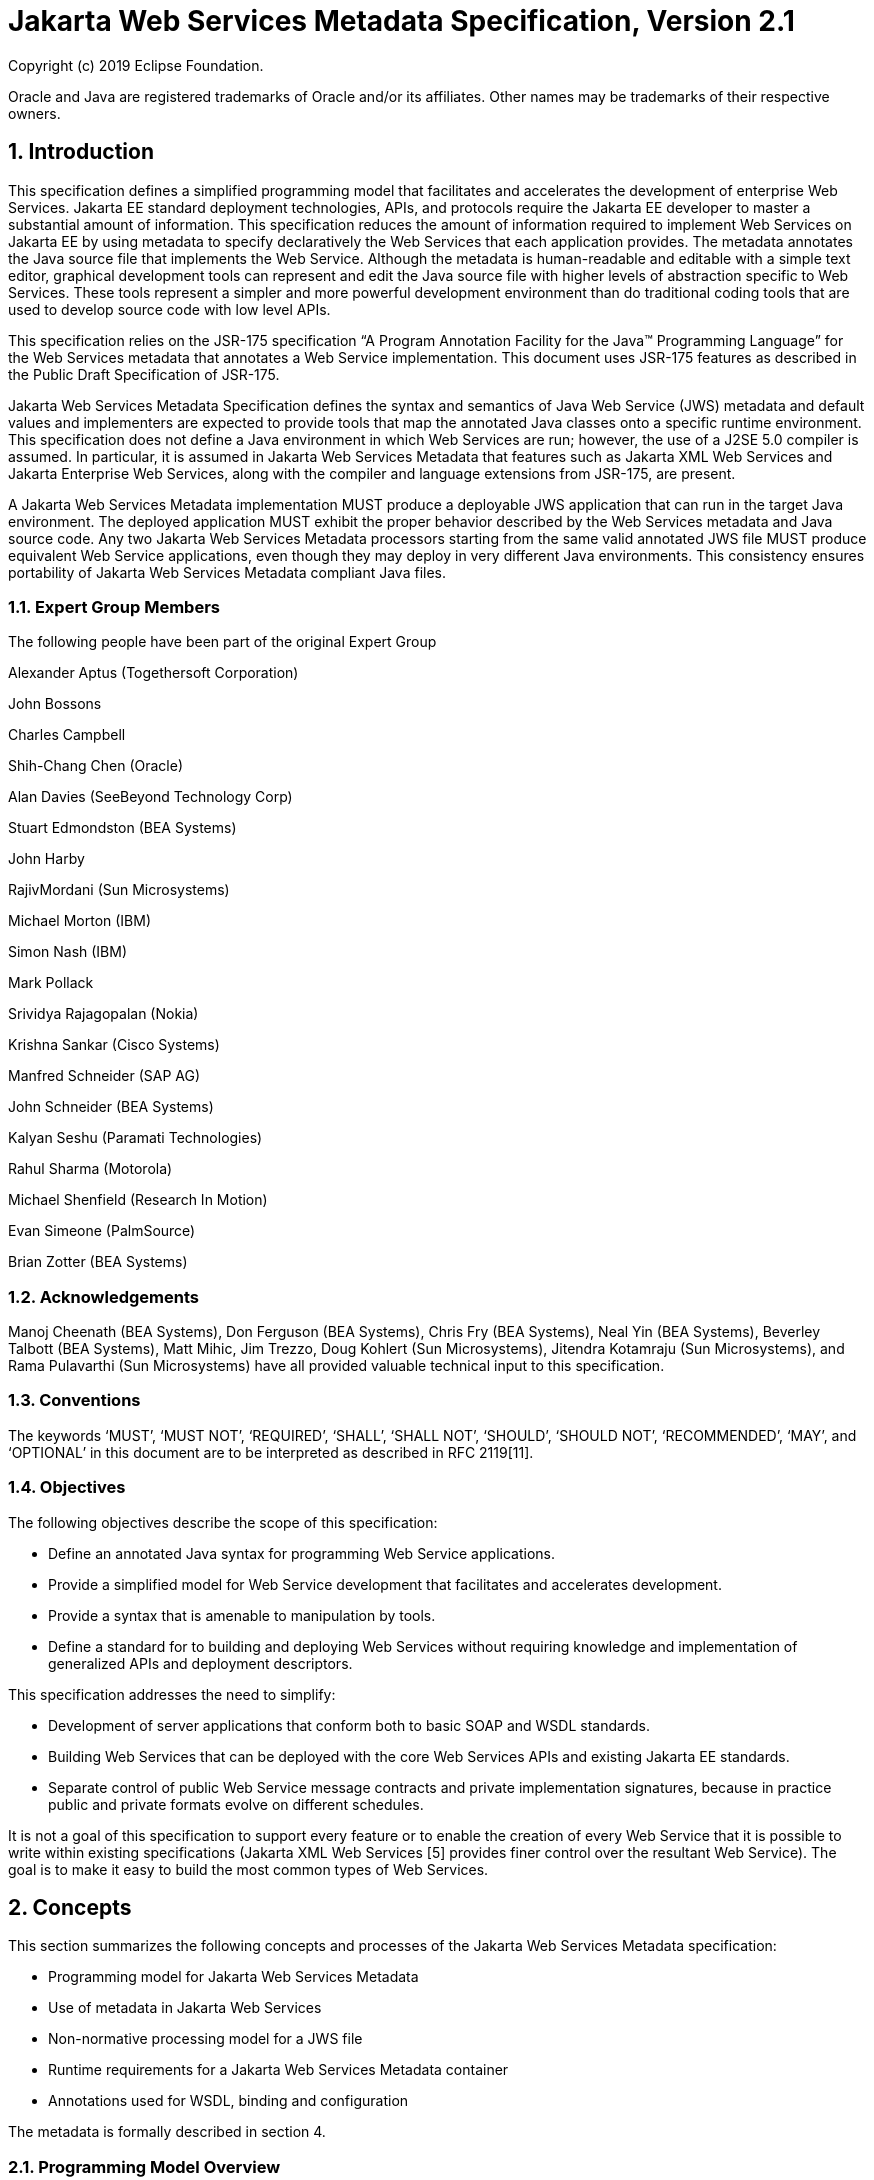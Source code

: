 //
// Copyright (c) 2020 Contributors to the Eclipse Foundation
//

:sectnums:
= Jakarta Web Services Metadata Specification, Version 2.1

Copyright (c) 2019 Eclipse Foundation.

Oracle and Java are registered trademarks of Oracle and/or its 
affiliates. Other names may be trademarks of their respective owners. 

== Introduction

This specification defines a simplified programming model that
facilitates and accelerates the development of enterprise Web Services.
Jakarta EE standard deployment technologies, APIs, and protocols require
the Jakarta EE developer to master a substantial amount of information.
This specification reduces the amount of information required to implement Web
Services on Jakarta EE by using metadata to specify declaratively the Web
Services that each application provides. The metadata annotates the Java
source file that implements the Web Service. Although the metadata is
human-readable and editable with a simple text editor, graphical
development tools can represent and edit the Java source file with
higher levels of abstraction specific to Web Services. These tools
represent a simpler and more powerful development environment than do
traditional coding tools that are used to develop source code with low
level APIs.

This specification relies on the JSR-175 specification “A Program
Annotation Facility for the Java(TM) Programming Language” for the Web
Services metadata that annotates a Web Service implementation. This
document uses JSR-175 features as described in the Public Draft
Specification of JSR-175.

Jakarta Web Services Metadata Specification defines the syntax and semantics of Java Web Service (JWS)
metadata and default values and implementers are expected to provide
tools that map the annotated Java classes onto a specific runtime
environment. This specification does not define a Java environment in
which Web Services are run; however, the use of a J2SE 5.0 compiler is
assumed. In particular, it is assumed in Jakarta Web Services Metadata that features such as
Jakarta XML Web Services and Jakarta Enterprise Web Services, 
along with the compiler and language extensions
from JSR-175, are present.

A Jakarta Web Services Metadata implementation MUST produce a deployable JWS application that
can run in the target Java environment. The deployed application MUST
exhibit the proper behavior described by the Web Services metadata and
Java source code. Any two Jakarta Web Services Metadata processors starting from the same
valid annotated JWS file MUST produce equivalent Web Service
applications, even though they may deploy in very different Java
environments. This consistency ensures portability of Jakarta Web Services Metadata compliant
Java files.

=== Expert Group Members

The following people have been part of the original Expert Group

Alexander Aptus (Togethersoft Corporation)

John Bossons

Charles Campbell

Shih-Chang Chen (Oracle)

Alan Davies (SeeBeyond Technology Corp)

Stuart Edmondston (BEA Systems)

John Harby

RajivMordani (Sun Microsystems)

Michael Morton (IBM)

Simon Nash (IBM)

Mark Pollack

Srividya Rajagopalan (Nokia)

Krishna Sankar (Cisco Systems)

Manfred Schneider (SAP AG)

John Schneider (BEA Systems)

Kalyan Seshu (Paramati Technologies)

Rahul Sharma (Motorola)

Michael Shenfield (Research In Motion)

Evan Simeone (PalmSource)

Brian Zotter (BEA Systems)

=== Acknowledgements

Manoj Cheenath (BEA Systems), Don Ferguson (BEA Systems), Chris Fry (BEA
Systems), Neal Yin (BEA Systems), Beverley Talbott (BEA Systems), Matt
Mihic, Jim Trezzo, Doug Kohlert (Sun Microsystems), Jitendra Kotamraju
(Sun Microsystems), and Rama Pulavarthi (Sun Microsystems) have all
provided valuable technical input to this specification.

=== Conventions

The keywords ‘MUST’, ‘MUST NOT’, ‘REQUIRED’, ‘SHALL’, ‘SHALL NOT’,
‘SHOULD’, ‘SHOULD NOT’, ‘RECOMMENDED’, ‘MAY’, and ‘OPTIONAL’ in this
document are to be interpreted as described in RFC 2119[11].

=== Objectives

The following objectives describe the scope of this specification:

* Define an annotated Java syntax for programming Web Service
applications.
* Provide a simplified model for Web Service development that facilitates
and accelerates development.
* Provide a syntax that is amenable to manipulation by tools.
* Define a standard for to building and deploying Web Services without
requiring knowledge and implementation of generalized APIs and
deployment descriptors.

This specification addresses the need to simplify:

* Development of server applications that conform both to basic SOAP and
WSDL standards.
* Building Web Services that can be deployed with the core Web Services
APIs and existing Jakarta EE standards.
* Separate control of public Web Service message contracts and private
implementation signatures, because in practice public and private
formats evolve on different schedules.

It is not a goal of this specification to support every feature or to
enable the creation of every Web Service that it is possible to write
within existing specifications (Jakarta XML Web Services [5] provides finer control
over the resultant Web Service). The goal is to make it easy to build
the most common types of Web Services.

== Concepts

This section summarizes the following concepts and processes of the
Jakarta Web Services Metadata specification:

* Programming model for Jakarta Web Services Metadata
* Use of metadata in Jakarta Web Services
* Non-normative processing model for a JWS file
* Runtime requirements for a Jakarta Web Services Metadata container
* Annotations used for WSDL, binding and configuration

The metadata is formally described in section 4.

=== Programming Model Overview

Jakarta Web Services Metadata Specification, along with Jakarta XML Web Services Specification and 
Jakarta Enterprise Web Services Specification, defines a programming model for
building a Web Service. A developer who builds a Web Service with these
technologies is required to write and manage several artifacts: a WSDL
document describing the external Web Service contract; a service
endpoint interface defining the Java representation of the Web Service
interface; a service implementation bean containing the Web Service
implementation; and one or more deployment descriptors linking the WSDL,
interface, and implementation into a single artifact. Jakarta Web Services Metadata 
Specification simplifies
this model by allowing the developer to write only the service
implementation bean - _actual business logic_ – and use annotations to
generate the remaining artifacts.

=== Development Models

Jakarta Web Services Metadata Specification defines several different models of Web Service development.
Only the Start with Java development model is REQUIRED by
implementations.

==== Start with Java

Following the “Start with Java” development model, the developer begins
by writing a Java class to expose as a Web Service. The developer then
runs this Java class through the Jakarta Web Services Metadata processor, which produces WSDL,
schema, and other deployment artifacts from the annotated Java code. By
default, the WSDL produced from the Java source follows the Java to
XML/WSDL mapping defined by Jakarta XML Web Services Specification. However, the developer may
customize the generated WSDL through annotations on the Java source. For
example, the developer may use the @WebService.name annotation to set
explicitly the name of the wsdl:portType representing the Web Service.

Jakarta Web Services Metadata Specification also supports a development model where the service is defined
in Java but the messages and types are defined in XML schema. In this
model, the developer starts by defining a set of types and elements in
XML schema. The schema definitions are passed through a “schema to Java”
compiler to produce a corresponding set of Java types. The resulting
Java types are then used as parameters and return values on methods in
an annotated service implementation bean. The WSDL produced from this
service implementation bean imports or directly includes the schema
definitions that match the Java types used by the service.

==== Start with WSDL

Following the “start with WSDL” development model, the developer uses
Jakarta Web Services Metadata Specification to implement a predefined WSDL interface. Typically, this
process begins with the developer passing a pre-existing WSDL 1.1 file
through an implementation-supplied tool to produce a service endpoint
interface that represents the Java contract, along with Java classes
that represent the schema definitions and message parts contained in the
WSDL. The developer then writes a service implementation bean that
implements the service endpoint interface. In this model, Jakarta Web Services Metadata
annotations supply implementation details that are left out of the
original WSDL contract, such as binding or service location information.

==== Start with WSDL and Java

Following the “start with WSDL and Java” development model, the
developer uses Jakarta Web Services Metadata annotations to associate a service implementation
bean with an existing WSDL contract. In this model, the Jakarta Web Services Metadata
annotations map constructs on the Java class or interface to constructs
on the WSDL contract. For example, the developer could use the
@WebMethod.operationName annotation to associate a method on the service
implementation bean with a predefined wsdl:operation. A Jakarta Web Services Metadata
implementation that supports this model MUST provide feedback when a
service implementation bean no longer adheres to the contract defined by
the original WSDL. The form that this feedback takes depends on the
implementation. For example, a source editing tool might provide
feedback by highlighting the offending annotations, while a command line
tool might generate warnings or fail to process a service implementation
bean that does not match the associated WSDL.

=== Processor Responsibilities

The term “Jakarta Web Services Metadata processor” denotes the code that processes the
annotations in a Jakarta Web Services Metadata JWS file to create a runnable Web Service.
Typically this involves generating the WSDL and schemas that represent
the service and its messages and the deployment descriptors that
configure the service for the target runtime. It may also result in the
generation of additional source artifacts.

This specification does not require implementations to follow a
particular processing model. An implementation MAY use whatever
processing model is appropriate to its environment, as long as it
produces a running Web Service with the proper contract and runtime
behavior. For example, one implementation might process the Jakarta Web Services Metadata
annotations directly within the Java compiler to generate a deployable
Web Service as the output of compilation; another might provide tools to
convert a compiled service implementation bean into a set of artifacts
that can be deployed into the container; and a third might configure its
runtime container directly off the Java source or class file. Each
implementation is conformant with Jakarta Web Services Metadata Specification as long as it produces a Web
Service with the proper runtime behavior.

=== Runtime Responsibilities

The runtime environment provides lifecycle management, concurrency
management, transport services, and security services. This
specification defines the set of annotations that a developer may use to
specify declaratively the behavior of an application, but does not
define a specific runtime environment or container. Instead, the Jakarta Web Services Metadata
processor is responsible for mapping the annotated Java classes onto a
specific runtime environment. This specification envisions – but does
not require – several such runtime environments:

* Automatic deployment to a server directory – This is a “drag and drop”
deployment model, similar to that used by JSPs. The annotated JWS file
is copied in source or class form to a directory monitored by the
container. The container examines the annotations in the file to build a
WSDL and configures the runtime machinery required for dispatching. This
approach provides a simplified deployment model for prototyping and
rapid application development (RAD).
* Automatic deployment with external overrides – Similar to approach a),
but with the addition of an external configuration file containing
overrides to annotations. The additional configuration file allows an
administrator to customize the behavior or configuration of the Web
Service – such as the endpoint URL - without changing the Java source.
* Generation of Jakarta Web Services - In this model, a tool uses the
metadata in the annotated Java class to generate a Jakarta Web Service based on
Jakarta Enterprise Web Services and Jakarta XML Web Services. The initial Web Service is generated from the
annotated Java source, and the result can be further customized through
standard deployment tools, including Jakarta Deployment plans. This
feature allows customization of externally modifiable properties at
deployment or runtime, without requiring access to the source file for
modification and recompilation.

=== Metadata Use

The metadata that annotates the service implementation bean conforms to
the JSR-175 specification and the specific Jakarta Web Services Metadata _annotation type_
declarations that are defined in this specification in conjunction with
the JSR-175 metadata facility. These _annotation type_ declarations are
contained in packages that MUST be imported by every Jakarta Web Services Metadata JWS source
file. JSR-175 provides the syntax for expressing the annotation element
declarations that are in these packages. This specification specifies the contents
of the javax.jws and javax.jws.soap packages (see attached APIs).

Developers use a standard Java compiler with support for JSR-175 to
compile and validate the service implementation bean. The compiler uses
the annotation type declarations in the javax.jws and javax.jws.soap
packages to check for syntax and type mismatch errors in the Web Service
metadata. The result of compilation is a Java .class file containing the
Web Service metadata along with the compiled Java code. The class file
format for these annotations is specified by JSR-175. Any Web Service
metadata that this JSR designates as runtime-visible is also accessible
through the standard java.lang.reflect classes from the run-time
environment.

==== Error Checking

Although the compiler can check for syntax and type errors by using the
annotation type declaration, syntactically valid metadata may still
contain semantic errors. Implementations MUST provide a validation
mechanism to perform additional semantic checking to ensure that a
service implementation bean is correct. The validation MAY be performed
in a separate tool or as part of deployment.

Examples of semantic checks include:

* Ensuring that annotation values match extended types. The Java compiler
can ensure that a particular annotation member-value is of the type
specified in the annotation type declaration. However, JSR-175 restricts
annotations to simple types such as primitives, Strings, and enums. As a
result, the compiler cannot ensure that, for example, an annotation
member is a valid URL. It can only verify that the member is a String.
The Jakarta Web Services Metadata implementation MUST perform the additional type checking to
ensure that the value is a valid URL.
* Ensuring that annotations match the code. For example, the developer MAY
use the @Oneway annotation to indicate that a particular operation does
not produce an output message. If the operation is marked @Oneway, it
MUST NOT have a return value or out/in-out parameters. The Jakarta Web Services Metadata
implementation MUST provide feedback if this constraint is violated.
* Ensuring that annotations are consistent with respect to other
annotations. For example, it is not legal to annotate a method with the
@Oneway annotation unless there is also a corresponding @WebMethod
annotation. The Jakarta Web Services Metadata implementation MUST ensure these constraints are
met.

*Note:* Certain types of errors MAY only be caught when the Web Service
is deployed or run.

==== Default Values

Jakarta Web Services Metadata Specification defines appropriate defaults for most annotation members. This
feature exempts the JWS author from providing tags for the most common
Web Service definitions. Although this specification uses the JSR-175
default mechanism wherever possible, this mechanism is only suitable for
defining defaults that are constant values. In contrast, many actual
default values are not constants but are instead computed from the Java
source or other annotations. For example, the default value for the
@WebService.name annotation is the simple name of the Java class or
interface. This value cannot be represented directly as a JSR-175
default. In scenarios where JSR-175 defaults are not sufficient to
describe the required default, a “marker” constant is used instead. When
the Jakarta Web Services Metadata processor encounters this marker constant, the processor
treats the member-value as though it had the computed default described
in Section 4. For example, when the Jakarta Web Services Metadata processor encounters a
@WebService.name annotation with a value of “” (the empty string), it
behaves as though the name of the Web Service were the name of the Java
class.

=== Web Services Metadata

Jakarta Web Services Metadata Specification describes declaratively how the logic of a service
implementation bean is exposed over networking protocols as a Web
Service. The @WebService tag marks a Java class as implementing a Web
Service. @WebMethod tags identify the individual methods of the Java
class that are exposed externally as Web Service operations, as
illustrated in the following example. The example uses JSR-175 syntax
and the _annotation type_ declarations defined in the javax.jws and
javax.jws.soap packages.

[source, java]
----
import javax.jws.WebService;
import javax.jws.WebMethod;

@WebService
public class HelloWorldService
{
   @WebMethod
   public String helloWorld()
   {
     return "Hello World!";
   }
}
----

Most of these metadata tags have reasonable defaults, which are
explicitly called out in Section 4. Most of these metadata tags have
reasonable defaults, which are explicitly called out in this document.
The JWS author can avoid providing tags for the most common Web Service
definitions.

Sections 2.6.1 through 2.6.3 describe the types of annotations provided
by Jakarta Web Services Metadata Specification. 

==== WSDL Mapping Annotations

WSDL mapping annotations control the mapping from Java source onto WSDL
constructs. As described in _2.2 Development Models_, this specification
supports both a “start with Java” and a “start with WSDL” development
model. In “start with Java,” the WSDL mapping annotations control the
shape of the WSDL generated from the Java source. In “start with WSDL,”
the WSDL mapping annotations associate the Java source with pre-existing
WSDL constructs.

==== Binding Annotations

Binding annotations specify the network protocols and message formats
that are supported by the Web Service. For example, the presence of a
@SOAPBinding annotation tells the processor to make the service
available over the SOAP 1.1 message. Fields on this annotation allow the
developer to customize the way the mapping of the implementation object
onto SOAP messages.

Jakarta Web Services Metadata Specification defines a single set of annotations that map the implementation
object to the SOAP protocol binding. Jakarta Web Services Metadata implementations MAY support
additional binding annotations for other protocols. Non-normative
examples of such binding annotations can be found in Appendix C.

==== Handler Annotations

Handler annotations allow the developer to extend a Web Service with
additional functionality that runs before and after the business methods
of the Web Service.

== Server Programming Model

This section describes the server programming model for Jakarta Web Services Metadata. The
Jakarta Web Services Metadata server programming model is a simplification of the existing
Jakarta Web Services server programming models, as defined in Jakarta XML Web Services and
Jakarta Enterprise Web Services. Jakarta Web Services Metadata Specification simplifies these 
models by allowing the developer to
focus on business logic and using annotations to generate related
artifacts.

=== Service Implementation Bean

A developer who implements Web Services with Jakarta Web Services Metadata is responsible for
implementing the service implementation bean containing the Web
Service’s business logic. A Jakarta Web Services Metadata service implementation bean MUST
meet the following requirements:

* The implementation bean MUST be an outer public class, MUST NOT be
final, and MUST NOT be abstract.
* The implementation bean MUST have a default public constructor.
* The implementation MUST NOT define a finalize() method.
* The implementation bean MUST include a @WebService class-level
annotation, indicating that it implements a Web Service. More
information on the @WebService annotation may be found in 4.1Annotation:
javax.jws.WebService.
* The implementation bean MAY reference a service endpoint interface by
using the @WebService.endpointInterface annotation. If the
implementation bean references a service endpoint interface, it MUST
implement all the methods on the service endpoint interface. If the
implementation bean references a service endpoint interface, that
service endpoint interface is used to determine the abstract WSDL
contract (portType and bindings). In this case, the service
implementation bean MUST NOT include any Jakarta Web Services Metadata annotations other than
@WebService and @HandlerChain. In addition, the @WebService annotation
MUST NOT include the name annotation element. More information on the
@WebService.endpointInterface annotation element may be found in 4.1
Annotation: javax.jws.WebService.
* If the implementation bean does not reference a service endpoint
interface by using the @WebService.endpointInterface annotation, the
bean class implicitly defines a service endpoint interface (SEI). The
SEI MUST meet the requirements specified in Jakarta XML Web Services Specification [5], section 3.3

=== Service Endpoint Interface

A Jakarta Web Services Metadata service implementation bean MAY reference a service endpoint
interface, thus separating the contract definition from the
implementation. A Jakarta Web Services Metadata service endpoint interface MUST meet the
requirements specified in Jakarta XML Web Services Specification [5], section 3.4, with the
following exceptions:

* The service endpoint interface MUST be an outer public interface.
* The service endpoint interface MUST include a @WebService annotation,
indicating that it is defining the contract for a Web Service.
* The service endpoint interface MAY extend java.rmi.Remote either
directly or indirectly, but is not REQUIRED to do so.


* All methods on the service endpoint interface, including methods
inherited from super-interfaces, are mapped to WSDL operations
regardless of whether they include a @WebMethod annotation. A method MAY
include a @WebMethod annotation to customize the mapping to WSDL, but is
not REQUIRED to do so.
* The service endpoint interface MAY include other Jakarta Web Services Metadata annotations to
control the mapping from Java to WSDL.
* The service endpoint interface MUST NOT include the Jakarta Web Services Metadata annotation
elements portName, serviceName and endpointInterface of the annotation
@WebService.

=== Web Method

A method will be exposed as a Web Service operation, making it part of
the Web Service’s public contract according to rules specified in _3.1
Service Implementation Bean_ or in _3.2 Service Endpoint Interface_ if
the service implementation bean implements a service endpoint interface.
An exposed method MUST meet the following requirements.

* The method MUST be public.
* The method’s parameters, return value, and exceptions MUST follow the
rules defined in Jakarta XML Web Services Specification [5], section 3.6).
* The method MAY throw java.rmi.RemoteException, but is not REQUIRED to do
so.

== Web Services Metadata

This section contains the specifications of each individual Web Service
metadata items. Both the _annotation type_ declarations (using JSR-175
syntax) and usage examples are given for each metadata item.

=== Annotation: javax.jws.WebService

==== Description

Marks a Java class as implementing a Web Service, or a Java interface as
defining a Web Service interface.

[cols=3, options=header]
|===
|Member-Value
|Meaning
|Default

|name
|The name of the Web Service. Used as the name of the wsdl:portType when
mapped to WSDL 1.1
|Simple name of the Java class or interface

|targetNamespace
|If the @WebService.targetNamespace annotation is on a service endpoint
interface, the targetNamespace is used for the namespace for the
wsdl:portType (and associated XML elements).

If the @WebService.targetNamespace annotation is on a service
implementation bean that does NOT reference a service endpoint interface
(through the endpointInterface annotation element), the targetNamespace
is used for both the wsdl:portType and the wsdl:service (and associated
XML elements).

If the @WebService.targetNamespace annotation is on a service
implementation bean that does reference a service endpoint interface
(through the endpointInterface annotation element), the targetNamespace
is used for only the wsdl:service (and associated XML elements).
|Implementation-defined, as described in Jakarta XML Web Services Specification [5], section 3.2.

|serviceName
|The service name of the Web Service. Used as the name of the
wsdl:service when mapped to WSDL 1.1.

This member-value is not allowed on endpoint interfaces.
|Simple name of the Java class + “Service"
|===


[cols=3, options=header]
|===
|Member-Value
|Meaning
|Default

|portName
|Used as the name of the wsdl:port when mapped to WSDL 1.1.

This member-value is not allowed on endpoint interfaces.
|@WebService.name +”Port”

|wsdlLocation
|The location of a pre-defined WSDL describing the service. The
wsdlLocation is a URL (relative or absolute) that refers to a
pre-existing WSDL file. The presence of a wsdlLocation value indicates
that the service implementation bean is implementing a pre-defined WSDL
contract. The Jakarta Web Services Metadata tool MUST provide feedback if the service
implementation bean is inconsistent with the portType and bindings
declared in this WSDL. Note that a single WSDL file might contain
multiple portTypes and multiple bindings. The annotations on the service
implementation bean determine the specific portType and bindings that
correspond to the Web Service.
|None

|endpointInterface
|The complete name of the service endpoint interface defining the
service’s abstract Web Service contract. This annotation allows the
developer to separate the interface contract from the implementation. If
this annotation is present, the service endpoint interface is used to
determine the abstract WSDL contract (portType and bindings). The
service endpoint interface MAY include Jakarta Web Services Metadata annotations to customize
the mapping from Java to WSDL.
The service implementation bean MAY implement the service endpoint
interface, but is not REQUIRED to do so.

This member-value is not allowed on endpoint interfaces.
|None.

The Web Service contract is generated from annotations on the service
implementation bean. If a service endpoint interface is required by the
target environment, it will be generated into an implementation-defined
package with an implementation-defined name.
|===

==== Annotation Type Definition

[source,java]
----
@Retention(value=RetentionPolicy.RUNTIME)
@Target({TYPE})
public @interface WebService {
  String name() default "";
  String targetNamespace() default "";
  String serviceName() default "";
  String portName() default "";
  String wsdlLocation() default "";
  String endpointInterface() default "";
};
----

==== Example
*Java source:*

[source,java]
----
/**
* Annotated Implementation Object
*/
@WebService(
  name = "EchoService",
  targetNamespace = "http://www.openuri.org/2004/04/HelloWorld"
)
public class EchoServiceImpl {
   @WebMethod
   public String echo(String input) {
      return input;
   }
}
----

=== Annotation: javax.jws.WebMethod

==== Description

Customizes a method that is exposed as a Web Service operation. The
WebMethod annotation includes the following member-value pairs:

[cols=3, options=header]
|===
|Member-Value
|Meaning
|Default

|operationName
|Name of the wsdl:operation matching this method.
|Name of the Java method

|action
|The action for this operation. For SOAP bindings, this determines the
value of the soap action.
|""

|exclude
|Marks a method to NOT be exposed as a web method. Used to stop an
inherited method from being exposed as part of this web service.

If this element is specified, other elements MUST NOT be specified for
the @WebMethod.
|False
|===

This member-value is not allowed on endpoint interfaces.

==== Annotation Type Definition

[source,java]
----
@Retention(value=RetentionPolicy.RUNTIME)
@Target({METHOD})
public @interface WebMethod {
  String operationName() default "";
  String action() default "" ;
  boolean exclude() default false;
};
----

==== Example
*Java source:*

[source,java]
----
@WebService
public class MyWebService {
   @WebMethod(operationName = "echoString", action="urn:EchoString")
   public String echo(String input) {
      return input;
   }
}
----

*Resulting WSDL:*

[source, xml]
----
<definitions>
   <portType name="MyWebService">
      <operation name="echoString"/>
         <input message="echoString"/>
         <output message="echoStringResponse"/>
      </operation>
   </portType>
   
   <binding name="PingServiceHttpSoap" type="MyWebService">
      <operation name="echoString">
         <soap:operation soapAction="urn:EchoString"/>
      </operation>
   </binding>
</definitions>
----

=== Annotation: javax.jws.Oneway 

==== Description

Indicates that the given web method has only an input message and no
output. Typically, a oneway method returns the thread of control to the
calling application prior to executing the actual business method. A
Jakarta Web Services Metadata processor is REQUIRED to report an error if an

operation marked @Oneway has a return value, declares any checked
exceptions or has any INOUT or OUT parameters.

==== Annotation Type Definition

[source,java]
----
@Retention(value=RetentionPolicy.RUNTIME)
@Target({METHOD})
public @interface Oneway {
};
----

==== Example
*Java source:*

[source,java]
----
@WebService
public class PingService {

   @WebMethod
   @Oneway
   public void ping() {
   }
};
----

*Resulting WSDL:*

[source,xml]
----
<definitions>
   <message name="ping"/>
   
   <portType name="PingService">
      <operation name="ping">
         <input message="ping"/>
      </operation>
   </portType>
</definitions>
----

=== Annotation: javax.jws.WebParam

==== Description

Customizes the mapping of an individual parameter to a Web Service
message part and XML element.

[cols=3, options=header]
|===
|Member-Value
|Meaning
|Default

|name
|Name of the parameter.

If the operation is rpc style and
@WebParam.partName has not been
specified, this is name of the
wsdl:part representing the
parameter.

If the operation is document style or the parameter maps to a header,
this is the local name of the XML element representing the parameter.

A name MUST be specified if the operation is document style, the
parameter style is BARE, and the mode is OUT or INOUT.
|@WebMethod.operation
Name, if the operation is
document style and the
parameter style is
BARE, and the
parameter does not map
to a header, and the
mode is IN or INOUT.

@WebMethod operation Name+”Response”, if the operation is document style
and the parameter style is BARE, and the parameter does not map to a
header, and the mode is OUT.

Otherwise, the default is arg__N,__ where _N_ represents the index of
the parameter in the method signature (starting at arg0).

|partName
|The name of the wsdl:part
representing this parameter. This is only used if the operation is rpc
style or if the operation is document style and the parameter style is
BARE.
|@WebParam.name

|targetNamespace
|The XML namespace for the parameter.

Only used if the operation is document style or the paramater maps to a
header.

If the target namespace is set to "", this represents the empty
namespace.
|The empty namespace, if the operation is document style, the parameter
style is WRAPPED, and the parameter does not map to a header.

Otherwise, the default is the targetNamespace for the Web Service.

|mode
|The direction in which the parameter is flowing. One of IN, OUT, or
INOUT. The OUT and INOUT modes may only be specified for parameter types
that conform to the definition of Holder types (Jakarta XML Web Services Specification [5], section
2.3.3). Parameters that are Holder Types MUST be OUT or INOUT.
|IN if not a Holder type. INOUT if a Holder type.

|header
|If true, the parameter is pulled from a message header rather then the
message body.
|False
|===

==== Annotation Type Definition

[source,java]
----
@Retention(value=RetentionPolicy.RUNTIME)
@Target({PARAMETER})
public @interface WebParam {

   public enum Mode {
      IN,
      OUT,
      INOUT
   };
   
   String name() default "";
   String partName() default "";
   String targetNamespace() default "";
   Mode mode() default Mode.IN;
   boolean header() default false;
};
----

==== Example 
*Java Source:*

[source,java]
----
@WebService(targetNamespace="http://www.openuri.org/jwsm/WebParamExample")
@SOAPBinding(style=SOAPBinding.Style.RPC)
public class PingService {

   @WebMethod(operationName = "PingOneWay")
   @Oneway
   public void ping(PingDocument ping) {
   }
   
   @WebMethod(operationName = "PingTwoWay") 
   public void ping(
     @WebParam(mode=WebParam.Mode.INOUT)
        PingDocumentHolder ping) {
   }

   @WebMethod(operationName = "SecurePing")
   @Oneway
   public void ping(
      PingDocument ping,
      @WebParam(header=true)
         SecurityHeader secHeader) {
   }
};
----

*Resulting WSDL:*

[source,xml]
----
<definitions
  xmlns="http://schemas.xmlsoap.org/wsdl/"
  xmlns:tns="http://www.openuri.org/jwsm/WebParamExample"
  xmlns:wsdl="http://www.openuri.org/jwsm/WebParamExample"
  xmlns:s="http://www.w3.org/2001/XMLSchema"
  xmlns:soap="http://schemas.xmlsoap.org/wsdl/soap/"
  targetNamespace="http://www.openuri.org/jwsm/WebParamExample">

  <types>
     <s:schema elementFormDefault="qualified"
targetNamespace="http://www.openuri.org/jwsm/WebParamExample">
        <s:complexType name="PingDocument">
           . . .
        </s:complexType>
        <s:complexType name="SecurityHeader">
           . . .
        </s:complexType>
        <s:element name="SecurityHeader" type="SecurityHeader"/>
     </s:schema>
  </types>

  <message name="PingOneWay">
     <part name="arg0" type="tns:PingDocument"/>
  </message>
  
  <message name="PingTwoWay">
     <part name="arg0" type="tns:PingDocument"/>
  </message>
  
  <message name="PingTwoWayResponse">
     <part name="arg0" type="tns:PingDocument"/>
  </message>
  
  <message name="SecurePing">
     <part name="arg0" type="tns:PingDocument"/>
     <part name="arg1" element="tns:SecurityHeader"/>
  </message>
  
  <portType name="PingService">
     <operation name="PingOneWay">
        <input message="tns:PingOneWay"/> 
     </operation>
     
     <operation name="PingTwoWay">
        <input message="tns:PingTwoWay"/>
        <output message="tns:PingTwoWayResponse"/>
     </operation>
     
     <operation name="SecurePing">
        <input message="tns:SecurePing"/>
     </operation>
  </portType>
  
  <binding name="PingServiceHttpSoap" type="tns:PingService">
     <soap:binding style="rpc" transport="http://schemas.xmlsoap.org/soap/http" />
     <operation name="PingOneWay">
        <soap:operation soapAction="http://openuri.org/PingOneWay"/>
        <input>
           <soap:body parts="arg0" use="literal"/>
        </input>
     </operation>
         
     <operation name="PingTwoWay">
        <soap:operation soapAction="http://openuri.org/PingTwoWay"/>
        <input>
           <soap:body parts="arg0" use="literal"/>
        </input>
        <output>
           <soap:body parts="arg0" use="literal"/>
        </output>
     </operation>
     
     <operation name="SecurePing">
        <soap:operation soapAction="http://openuri.org/SecurePing"/>
        <input>
           <soap:body parts="arg0" use="literal"/>
           <soap:header message="SecurePing" part="arg1" use="literal"/>
        </input>
     </operation>
  </binding>
</definitions>
----

=== Annotation: javax.jws.WebResult

==== Description

Customizes the mapping of the return value to a WSDL part and XML
element.

[cols=3, options=header]
|===
|Member-Value
|Meaning
|Default

|name
|Name of return value.

If the operation is rpc style and
@WebResult.partName has not been
specified, this is the name of the
wsdl:part representing the return value.

If the operation is document style or the return value maps to a header,
this is the local name of the XML element representing the return value.
|@WebParam.operation
Name+”Response,” if
the operation is
document style and the
parameter style is
BARE.

Otherwise, the default is
“return.”

|partName
|The name of the wsdl:part
representing this return value. This is only used if the operation is
rpc style, or if the operation is document
style and the parameter style is BARE.
|@WebResult.name


|targetNamespace
|The XML namespace for the return value.

Only used if the operation is
document style or the return value
maps to a header.

If the target namespace is set to “ ”, this represents the empty
namespace.
|The empty namespace, if the operation is document style, the
parameter style is
WRAPPED, and the
return value does not map to a header,

Otherwise, the default is
the targetNamespace for the Web Service.

|header
|If true, the parameter is in the message header rather then the message
body.
|False
|===

==== Annotation Type Definition

[source,java]
----
@Retention(value=RetentionPolicy.RUNTIME)
@Target({METHOD})
public @interface WebResult {
  String name() default "";
  String partName() default "";
  String targetNamespace() default "";
  boolean header() default false;
};
----

==== Example
*Java Source:*

[source,java]
----
@WebService
public class CustomerService {

   @WebMethod
   @WebResult(name="CustomerRecord")
   public CustomerRecord locateCustomer(
      @WebParam(name="FirstName") String firstName,
      @WebParam(name="LastName") String lastName,
      @WebParam(name="Address") USAddress addr) {
   }
};
----

*Resulting WSDL:*

[source,xml]
----
<definitions>
   <types>
      <complexType name="CustomerRecord">
         ...
      </complexType>
      
      <complexType name="USAddress">
         ...
      </complexType>
     
      <element name="locateCustomer">
        <complexType>
          <sequence>
            <element name="FirstName" type="xs:string"/>
            <element name="LastName" type="xs:string"/>
            <element name="Address" type="USAddress"/>
          </sequence>
        </complexType>
     </element>

     <element name="locateCustomerResponse">
       <complexType>
         <sequence>
            <element name="CustomerRecord" type="CustomerRecord"/>
         </sequence>
       </complexType>
     </element>
    </types>
    
    <message name="locateCustomer">
       <part name="parameters" element="tns:locateCustomer"/>
    </message>
    
    <message name="locateCustomerResponse">
       <part name="parameters" element="tns:locateCustomerResponse"/>
    </message>

    <portType name="CustomerService">
       <operation name="locateCustomer">
          <input message="tns:locateCustomer"/>
          <output message="tns:locateCustomerResponse"/>
       </operation>
    </portType>
</definitions>
----

=== Annotation: javax.jws.HandlerChain

==== Description

The @HandlerChain annotation associates the Web Service with an
externally defined handler chain (Jakarta XML Web Services Specification [5], Section 9).

It is an error to combine this annotation with the @SOAPMessageHandlers
annotation.

The @HandlerChain annotation MAY be present on the endpoint interface
and service implementation bean. The service implementation bean’s @HandlerChain is
used if @HandlerChain is present on both.

The @HandlerChain annotation MAY be specified on the type only. The
annotation target includes METHOD and FIELD for use by Jakarta XML Web Services Specification [5]. A
Jakarta Web Services Metadata Processor is REQUIRED to report an error if the @HanderChain
annotation is used on a method.

The @HandlerChain annotation contains the following member-values:

[cols=3, options=header]
|===
|Member-Value
|Meaning
|Default

|File
|Location of the handler chain file. The location supports 2 formats.

1. An absolute java.net.URL in externalForm.
(ex: http://myhandlers.foo.com/handlerfile1.xml)

2. A relative path from the source file or class file. (ex:
bar/handlerfile1.xml)
|None

|name
|*Deprecated* as of Jakarta Web Services Metadata 2.0 with no replacement.

The name was originally used to associate a Jakarta XML RPC handler in a handler
chain with the web service it is declared in. Jakarta XML Web Services handlers are
associated to Web Services through elements in the handler chain itself.
In this version, the name is ALWAYS ignored.

This member-value will be permanently removed in a future version of
Jakarta Web Services Metadata Specification.

|””
|===

==== Annotation Type Definition

[source,java]
----
@Retention(value=RetentionPolicy.RUNTIME)
@Target({TYPE, METHOD, FIELD})
public @interface HandlerChain {
  String file();
  String name() default "";
};
----

==== Examples

Example 1

*Java Source:*

Located in /home/mywork/src/com/jwsm/examples/

[source,java]
----
package com.jwsm.examples

@WebService
@HandlerChain(file="config/ProjectHandlers.xml")
public class MyWebService {
};
----

*Handler Chain Configuration File*

Located in /home/mywork/src/com/jwsm/examples/config/

[source,xml]
----
<?xml version="1.0" encoding="UTF-8" standalone="yes"?> 
<bindings
  wsdlLocation="http://localhost:8080/jaxrpc-fromwsdl_handler/test?wsdl"
  xmlns="http://java.sun.com/xml/ns/jaxws">
  
  <bindings node="ns1:definitions" xmlns:ns1="http://schemas.xmlsoap.org/wsdl/">
    <package name="fromwsdl.handler.client"/>
  </bindings>

  <bindings node="ns1:definitions/ns1:types/xs:schema[@targetNamespace='urn:test:types']"
      xmlns:xs="http://www.w3.org/2001/XMLSchema"
      xmlns:ns1="http://schemas.xmlsoap.org/wsdl/">
    <ns2:schemaBindings xmlns:ns2="http://java.sun.com/xml/ns/jaxb">
       <ns2:package name="fromwsdl.handler.client"/>
    </ns2:schemaBindings>
  </bindings>
  
  <bindings>
    <handler-chains xmlns="http://java.sun.com/xml/ns/javaee">
      <handler-chain>
        <handler>
          <handler-class>fromwsdl.handler.common.BaseLogicalHandler</handler-class>
          <init-param>
            <param-name>handlerName</param-name>
            <param-value>client0</param-value>
          </init-param>
        </handler>
      </handler-chain>
      <handler-chain>
        <port-name-pattern xmlns:ns2="urn:test">ns2:Report</port-name-pattern>
        <handler>
          <handler-class>fromwsdl.handler.common.BaseLogicalHandler</handler-class>
          <init-param>
            <param-name>handlerName</param-name>
            <param-value>client2</param-value>
          </init-param>
        </handler>
      </handler-chain>
      <handler-chain>
        <port-name-pattern xmlns:ns2="urn:test">ns2:ReportServicePort</port-name-pattern>
        <handler>
          <handler-class>fromwsdl.handler.common.BaseSOAPHandler</handler-class>
          <init-param>
            <param-name>handlerName</param-name>
            <param-value>client6</param-value>
          </init-param>
        </handler>
      </handler-chain>
      <handler-chain>
        <protocol-bindings>##SOAP11_HTTP</protocol-bindings>
        <handler>
          <handler-class>fromwsdl.handler.common.BaseSOAPHandler</handler-class>
          <init-param>
            <param-name>handlerName</param-name>
            <param-value>client7</param-value>
          </init-param>
          <soap-role>http://sun.com/client/role1</soap-role>
          <soap-role>http://sun.com/client/role2</soap-role>
        </handler>
      </handler-chain>
      <handler-chain>
        <protocol-bindings>##SOAP11_HTTP</protocol-bindings>
        <handler>
          <handler-class>fromwsdl.handler.common.BaseLogicalHandler</handler-class>
          <init-param>
            <param-name>handlerName</param-name>
            <param-value>client3</param-value>
          </init-param>
        </handler>
      </handler-chain>
    </handler-chains>
  </bindings>
</bindings
----

=== Annotation: javax.jws.soap.SOAPBinding

==== Description

Specifies the mapping of the Web Service onto the SOAP message protocol.
Section _6 SOAP Binding_ describes the effects of this annotation on
generated Web Services. The SOAPBinding annotation has a target of TYPE
and METHOD. The annotation may be placed on a method if and only if the
SOAPBinding.style is DOCUMENT. Implementations MUST report an error if
the SOAPBinding annotation is placed on a method with a
SOAPBinding.style of RPC. Methods that do not have a SOAPBinding
annotation accept the SOAPBinding behavior defined on the type.

The @SOAPBinding annotation includes the following member-value pairs.

[cols=3, options=header]
|===
|Member-Value
|Meaning
|Default

|Style
|Defines the encoding style for messages send to and from the Web
Service. One of
DOCUMENT or RPC.
|DOCUMENT

|Use
|Defines the formatting style for messages sent to and from the Web
Service. One of LITERAL or ENCODED.
|LITERAL

|parameterStyle
|Determines whether method parameters represent the entire message body,
or whether the parameters are elements wrapped inside a top-level
element named after the operation.
|WRAPPED
|===

==== Annotation Type Definition

[source,java]
----
@Retention(value=RetentionPolicy.RUNTIME)
@Target({TYPE, METHOD})
public @interface SOAPBinding {
   public enum Style {
      DOCUMENT,
      RPC
   };

   public enum Use {
      LITERAL, 
      ENCODED
   };
   
   public enum ParameterStyle {
       BARE,
       WRAPPED
   }

   Style style() default Style.DOCUMENT;
   Use use() default Use.LITERAL;
   ParameterStyle parameterStyle() default ParameterStyle.WRAPPED;
}
----

==== Examples

Example 1 – RPC/LITERAL

*Java source:*

[source,java]
----
@WebService(targetNamespace="http://www.openuri.org/jwsm/SoapBindingExample1")
@SOAPBinding(
    style = SOAPBinding.Style.RPC,
    use = SOAPBinding.Use.LITERAL)
public class ExampleService {
   @WebMethod
   public String concat(String first, String second, String third) {
      return first + second + third;
   }
}
----

*Resulting WSDL:*

[source, xml]
----
<definitions
  xmlns="http://schemas.xmlsoap.org/wsdl/"
  xmlns:tns="http://www.openuri.org/jwsm/SoapBindingExample1"
  xmlns:s="http://www.w3.org/2001/XMLSchema"
  xmlns:soap="http://schemas.xmlsoap.org/wsdl/soap/"
  targetNamespace="http://www.openuri.org/jwsm/SoapBindingExample1">

  <message name="concat">
     <part name="first" type="xs:string"/>
     <part name="second" type="xs:string"/>
     <part name="third" type="xs:string"/>
  </message>
  
  <message name="concatResponse">
     <part name="return" type="xs:string"/>
  </message>
  
  <portType name="ExampleService">
     <operation name="concat">
       <input message="tns:concat"/>
       <output message="tns:concatResponse"/>
     </operation>
  </portType>
  
  <binding name="ExampleServiceHttpSoap" type="ExampleService">
    <soap:binding style="rpc" transport="http://schemas.xmlsoap.org/soap/http"/>
    <operation name="concat">
      <soap:operation soapAction="http://www.openuri.org/jwsm/SoapBindingExample1/concat"/>
      <input>
        <soap:body parts="first second third" use="literal"/>
      </input>
      <output>
        <soap:body parts="return" use="literal"/>
      </output>
    </operation>
   </binding>
</definitions>
----

Example 2 – DOCUMENT/LITERAL/BARE

*Java source:*

[source,java]
----
@WebService(targetNamespace="http://www.openuri.org/jwsm/SoapBindingExample2")
@SOAPBinding(parameterStyle=SOAPBinding.ParameterStyle.BARE)
public class DocBareService {

   @WebMethod( operationName="SubmitPO" )
   public SubmitPOResponse submitPO(SubmitPORequest submitPORequest) {
   }
}
----

*Resulting WSDL:*

[source,xml]
----
<definitions
  xmlns="http://schemas.xmlsoap.org/wsdl/"
  xmlns:tns="http://www.openuri.org/jwsm/SoapBindingExample2"
  xmlns:s="http://www.w3.org/2001/XMLSchema"
  xmlns:soap="http://schemas.xmlsoap.org/wsdl/soap/"
  targetNamespace="http://www.openuri.org/jwsm/SoapBindingExample2">

  <types>
     <s:schema elementFormDefault="qualified" targetNamespace="http://www.openuri.org/jwsm/SoapBindingExample2">
        <s:element name="SubmitPORequest">
            . . .
        </s:element>
        <s:element name="SubmitPOResponse">
            . . .
        </s:element>
     </s:schema> 
  </types>
  
  <message name="SubmitPO">
     <part name="parameters" element="tns:SubmitPORequest"/>
  </message>
  
  <message name="SubmitPOResponse">
     <part name="parameters" element="tns:SubmitPOResponse"/>
  </message>
  
  <portType name="DocBareService">
     <operation name="SubmitPO">
        <input message="tns:SubmitPO"/>
        <output message="tns:SubmitPOResponse"/>
     </operation>
  </portType>
  
  <binding name="DocBareServiceHttpSoap" type="ExampleService">
     <soap:binding style="document" transport="http://schemas.xmlsoap.org/soap/http"/>
     <operation name="SubmitPO">
        <soap:operation soapAction="http://www.openuri.org/jwsm/SoapBindingExample2/SubmitPO />
        <input>
           <soap:body parts="parameters" use="literal"/>
        </input>
        <output>
           <soap:body parts="parameters" use="literal"/>
        </output>
     </operation>
  </binding>
</definitions>
----

Example 3 – DOCUMENT/LITERAL/WRAPPED

*Java source:*

[source,java]
----
@WebService(targetNamespace="http://www.openuri.org/jwsm/SoapBindingExample3")
@SOAPBinding(
  style = SOAPBinding.Style.DOCUMENT,
  use = SOAPBinding.Use.LITERAL,
  parameterStyle = SOAPBinding.ParameterStyle.WRAPPED) 
public class DocWrappedService {

   @WebMethod(operationName = "SubmitPO")
   @WebResult(name="PurchaseOrderAck")
   public PurchaseOrderAck submitPO(
       @WebParam(name="PurchaseOrder") PurchaseOrder purchaseOrder) {
   }
}
----

*Resulting WSDL:*

[source,xml]
----
<definitions
  xmlns="http://schemas.xmlsoap.org/wsdl/"
  xmlns:tns="http://www.openuri.org/jwsm/SoapBindingExample3"
  xmlns:s="http://www.w3.org/2001/XMLSchema"
  xmlns:soap="http://schemas.xmlsoap.org/wsdl/soap/"
  targetNamespace="http://www.openuri.org/jwsm/SoapBindingExample3">

  <types>
    <s:schema elementFormDefault="qualified" targetNamespace="http://www.openuri.org/jwsm/SoapBindingExample3">
       <s:element name="SubmitPO">
         <complexType>
           <sequence>
             <element name="PurchaseOrder" type="tns:PurchaseOrder"/>
                . . .
       </s:element>

       <s:element name="SubmitPOResponse">
           . . .
       </s:element>
       
    </s:schema>
  </types>
  
  <message name="SubmitPO">
     <part name="parameters" element="tns:SubmitPO"/>
  </message>
  
  <message name="SubmitPOResponse">
     <part name="parameters" type="tns:SubmitPOResponse"/>
  </message>

  <portType name="DocWrappedService">
     <operation name="SubmitPO">
        <input message="tns:SubmitPO"/>
        <output message="tns:SubmitPOResponse"/>
     </operation
  </portType>
  
  <binding name="ExampleServiceHttpSoap" type="ExampleService">
    <soap:binding style="document" transport="http://schemas.xmlsoap.org/soap/http"/>
    <operation name="SubmitPO">
      <soap:operation soapAction="http://www.openuri.org/jwsm/SoapBindingExample3/SubmitPO" />
      <input>
        <soap:body parts="parameters" use="literal"/>
      </input>
      <output>
        <soap:body parts="parameters" use="literal"/>
      </output>
    </operation>     
  </binding>
</definitions>
----

=== Annotation: javax.jws.soap.SOAPMessageHandlers

*Deprecated* as of Jakarta Web Services Metadata 2.0 with no replacement.

This annotation was originally used to create a Jakarta XML RPC handler chain.
In this version, the annotation is ALWAYS ignored.

This annotation will be permanently removed in a future version of
Jakarta Web Services Metadata Specification.

== Java Mapping To XML/WSDL

A key goal of Jakarta Web Services Metadata is to influence the shape of WSDL generated from a
JWS. This section defines the mapping from Java to XML/WSDL. By default,
Jakarta Web Services Metadata follows the Java to XML/WSDL mapping defined in Jakarta XML Web Services Specification [5]
section 3), except as noted in this section. Implementations MAY extend
or supplement this mapping, for example, by adding more complete schema
support or supporting alternate binding frameworks such as Jakarta XML Binding or SDO
(JSR-235). Annotations for such extensions are out-of-scope for this
specification.

=== Service Endpoint Interface

Jakarta XML Web Services defines a service endpoint interface as the Java representation
of an abstract WSDL contract. A service endpoint interface MAY include
the following Jakarta Web Services Metadata annotations to customize its mapping to WSDL:

* @WebService.name, @WebService.targetNamespace, and @WebService.wsdlLocation
* @WebMethod (all annotation elements)
* @Oneway
* @WebParam (all annotation elements)
* @WebResult (all annotation elements)
* @SOAPBinding (all annotation elements)

A service endpoint interface maps to a wsdl:portType element within the
wsdl:definitions for the containing package. The local name and
namespace of the wsdl:portType map to the values of the service endpoint
interface’s @WebService.name and @WebService.targetNamespace annotation
elements, respectively.

=== Web Service Class Mapping

A service implementation bean maps to its own WSDL document,
wsdl:portType, and wsdl:service. If the service implementation bean
references a service endpoint interface through the
@WebService.endpointInterface annotation, the wsdl:portType and
wsdl:binding sections are mapped according to that service endpoint
interface. Otherwise, the following rules apply:

* The wsdl:definitions targetNamespace maps to the value of the
@WebService.targetNamespace member-value.
* The local name of the wsdl:portType maps to the value of the
@WebService.name member-value.
* The local name of the wsdl:service maps to the value of the
@WebService.serviceName member-value.
* The wsdl:service MUST contain a distinct wsdl:port for every transport
endpoint supported by the service.
* Each wsdl:port MUST be of the same wsdl:portType, but MAY have different
bindings.


* The local name of the wsdl:port maps to the value of the
@WebService.portName member-value.
* The name wsdl:binding sections is not significant and are left
implementation-defined.

=== Web Method Mapping

Each exposed web method in a Jakarta Web Services Metadata annotated class or interface is
mapped to a wsdl:operation on the class/interface WSDL portType. The
wsdl:operation local name maps to the value of the
@WebMethod.operationName member-value, if @WebMethod.operationName
is present. If @WebMethod.operationName is not present, the
wsdl:operation local name is mapped from the name of the Java method
according to the rules defined in Jakarta XML Web Services Specification [5], section 3.5.

The mapped wsdl:operation contains both wsdl:input and wsdl:output
elements, unless the method is annotated as @Oneway. @Oneway methods
have only a wsdl:input element.

Java types used as method parameters, return values, and exceptions are
mapped according to the rules defined in Jakarta XML Web Services [5], section 3.6.

== SOAP Binding

This section defines a standard mapping from a service endpoint
interface or service implementation bean to the SOAP 1.1 binding.
Implementers MAY also support other bindings, but these bindings are
non-standard. If Jakarta Web Services Metadata implementation supports bindings other than
SOAP 1.1, it MUST include a mechanism to selectively enable or disable
these bindings.

By default Jakarta Web Services Metadata Specification follows the SOAP binding defined in Jakarta XML Web Services Specification [5],
section 10.

=== Operation Modes

Jakarta Web Services Metadata implementations are REQUIRED to support the following WS-I
compliant operation modes:

* Operations with the rpc style and literal use (rpc/literal)
* Operations with the document style and literal use (document/literal).

Implementations MAY optionally support operation modes with the encoded
use (document or rpc style). The developer MAY indicate which operation
mode is in effect by specifying the appropriate @SOAPBinding.style and
@SOAPBinding.use annotations at the class or interface level.

==== RPC Operation Style

In the RPC operation style, the parameters and return values map to
separate parts on the WSDL input and output messages. The @WebParam.mode
annotation determines the messages in which a particular parameter
appears. IN parameters appear as parts in the input message, OUT
parameters appear as parts in the output message, and INOUT parameters
appear as parts in both messages. The order of parameters in the method
signature determines the order of the parts in the input and output
message. The return value is the first part in the output message.

In the rpc/literal operation mode, each message part refers to a
concrete schema type. The schema type is derived from the Java type for
the parameter, as described in section 5 - Java Mapping To XML/WSDL.

==== Document Operation Style

In the document operation style, the input and output WSDL messages have
a single part referencing a schema element that defines the entire body.
Jakarta Web Services Metadata implementations MUST support both the “wrapped” and “bare”
styles of document / literal operation. The developer may specify which
of these styles is in effect for a particular operation by using the
@SOAPBinding.parameterStyle annotation.

==== Document “Wrapped” Style

In the “wrapped” operation style, the input and output messages contain
a single part which refers (through the _element_ attribute) to a global
element declaration (the _wrapper_)

of complexType defined using the xsd:sequence compositor. The global
element declaration for the input message has a local name equal to
@WebMethod.operationName. The global element declaration for the output
message (if it exists) has a local name equal to
@WebMethod.operationName + “Response”. Both global element declarations
appear in the @WebService.targetNamespace.

Non-header method parameters and return values map to child elements of
the global element declarations defined for the method. The order of
parameters in the parameter list determines the order in which the
equivalent child elements appear in the operation’s global element
declarations.

The @WebParam.name and @WebParam.targetNamespace annotation elements
determine the QName of a parameter’s child element, while the
@WebResult.name and @WebResult.targetNamespace annotations determines
the QName of the return value’s child element. The schema type for each
child element is derived from the type of the Java parameter or return
value, as described in section _5 Java Mapping To XML/WSDL._

==== Document “Bare” Style

In the “bare” operation style, the input and output messages contain a
single part which refers (through the _element_ attribute) to an element
that is mapped from the method parameter and return value. The QName of
the input body element is determined by the values of the @WebParam.name
and @WebParam.targetNamespace annotations on the method parameter, and
the QName of the output body element is determined by the values of the
@WebResult.name and @WebResult.targetNamespace annotations. The schema
types for the input and output body elements are derived from the types
of the Java parameter or return values, as described in section _5 Java
Mapping To XML/WSDL._

Web Services that use the document “bare” style MUST adhere to the
following restrictions:

* If the operation is marked @Oneway, it MUST have a void return value, a
single non-header parameter marked as IN, and zero or more header
parameters.
* If the operation is not marked @Oneway, it may have one of the following
forms:

* A non-header parameter marked as IN, a non-header parameter marked as
OUT, a void return value, and zero or more header parameters.
* A single non-header parameters marked as IN_OUT, a void return value,
and zero or more header parameters.
* A single non-header parameter marked as IN, non-void return value and
zero or more header parameters.

* The XML elements for the input and output messages MUST be unique across
all operations on the Web Service. Consequently, either every document
“bare” operation on the Web Service MUST take and return Java types that
map to distinct elements, or the developer MUST use the @WebParam and
@WebResult

annotations to explicitly specify the QNames of the input and output XML
elements for each operation.

=== Headers

Parameters annotated with the @WebParam.header annotation element map to
SOAP headers instead of elements in the SOAP body. Header parameters
appear as parts in the operation’s input message, output message, or
both depending on the value of the @WebParam.mode annotation element.
Header parameters are included as soap:header elements in the
appropriate wsdl:input and wsdl:output sections of the binding
operation. Headers are always literal. The @WebParam.name and
@WebParam.targetNamespace annotations determine the QName of the XML
element representing the header.

Results annotated with the @WebResult.header annotation element map to
SOAP headers instead of elements in the SOAP body. Header results appear
as parts in the operation’s output message. Header results are included
as soap:header elements in the appropriate wsdl:output sections of the
binding operation. Headers are always literal. The @WebResult.name and
@WebResult.targetNamespace annotations determine the QName of the XML
element representing the header. This QName MUST be unique within all
headers of the method.

== Using Jakarta Web Services Metadata Annotations to Affect the Shape of the WSDL

=== RPC Literal Style

Below is a complete example of a java source file with annotations
followed by the resulting WSDL:

*Java source:*

[source, java]
----
import javax.jws.*;
import javax.jws.soap.*;

@WebService(
  name="ExampleWebService",
  targetNamespace="http://openuri.org/11/2003/ExampleWebService")
@SOAPBinding(style=SOAPBinding.Style.RPC, use=SOAPBinding.Use.LITERAL)
public class ExampleWebServiceImpl {

   @WebMethod(action="urn:login")
   @WebResult(name="Token")
   public LoginToken login(
      @WebParam(name="UserName") String username,
      @WebParam(name="Password") String password) {
     // ...
   }

   @WebMethod (action="urn:createCustomer")
   @WebResult(name="CustomerId")
   public String createCustomer(
      @WebParam(name="Customer") Customer customer,
      @WebParam(name="Token", header=true) LoginToken token) {
      // ...
   }

   @WebMethod(action="urn:notifyTransfer")
   @Oneway
   public void notifyTransfer(
      @WebParam(name="CustomerId") String customerId,
      @WebParam(name="TransferData") TransferDocument transferData,
      @WebParam(name="Token", header=true) LoginToken token) {
   }
};
----

*Resulting WSDL:*

[source, xml]
----
<definitions
  name="ExampleWebServiceImplServiceDefinitions"
  targetNamespace="http://openuri.org/11/2003/ExampleWebService"
  xmlns="http://schemas.xmlsoap.org/wsdl/"
  xmlns:tns="http://openuri.org/11/2003/ExampleWebService"
  xmlns:xs="http://www.w3.org/2001/XMLSchema"
  xmlns:soap="http://schemas.xmlsoap.org/wsdl/soap/">

  <types>
    <xs:schema elementFormDefault="qualified"
       targetNamespace="http://openuri.org/11/2003/ExampleWebService">
    
      <xs:complexType name="LoginToken">
         ...
      </xs:complexType>

      <xs:complexType name="Customer">
         ...
      </xs:complexType>
    
      <xs:complexType name="TransferDocument">
         ...
      </xs:complexType>
    
      <xs:element name="Token" type="LoginToken"/>
    
    </xs:schema> 
  </types>
  
  <message name="createCustomer">
    <part name="Customer" type="tns:Customer"/>
    <part element="tns:Token" name="token"/>
  </message>
  
  <message name="createCustomerResponse">
    <part name="CustomerId" type="xs:string"/>
  </message>
  
  <message name="notifyTransfer">
    <part name="CustomerId" type="xs:string"/>
    <part name="TransferData" type="tns:TransferDocument"/>
    <part name="token" element="tns:Token"/>
  </message>

  <message name="login">
    <part name="UserName" type="xs:string"/>
    <part name="Password" type="xs:string"/>
  </message>
  
  <message name="loginResponse">
    <part name="Token" type="tns:LoginToken"/>
  </message>
  
  <portType name="ExampleWebService">
    <operation name="createCustomer" parameterOrder="Customer token">
      <input message="tns:createCustomer"/>
      <output message="tns:createCustomerResponse"/>
    </operation>

    <operation name="notifyTransfer" parameterOrder="CustomerId TransferData token">
      <input message="tns:notifyTransfer"/>
    </operation>

    <operation name="login" parameterOrder="UserName Password">
      <input message="tns:login"/>
      <output message="tns:loginResponse"/>
    </operation>

  </portType>

  <binding name="ExampleWebServiceImplServiceSoapBinding"
      type="tns:ExampleWebService">
    <soap:binding style="rpc"
      transport="http://schemas.xmlsoap.org/soap/http"/>
    
    <operation name="createCustomer">
      <soap:operation soapAction="urn:createCustomer" style="rpc"/>
      <input>
        <soap:body
          namespace="http://openuri.org/11/2003/ExampleWebService"
          parts="Customer"
          use="literal"/>
        <soap:header
          message="tns:createCustomer"
          part="token"
          use="literal"/>
      </input>
      <output>
        <soap:body
          namespace="http://openuri.org/11/2003/ExampleWebService"
          parts="CustomerId"
          use="literal"/>
      </output>
    </operation>
    
    <operation name="notifyTransfer">
      <soap:operation soapAction="urn:notifyTransfer" style="rpc"/>
      <input>
        <soap:body
           namespace="http://openuri.org/11/2003/ExampleWebService"
           parts="CustomerId TransferData"
           use="literal"/>
        <soap:header
           message="tns:notifyTransfer"
           part="token"
           use="literal"/>
      </input>
    </operation>
    
    <operation name="login">
      <soap:operation soapAction="urn:login" style="rpc"/>
      <input>
        <soap:body
           namespace="http://openuri.org/11/2003/ExampleWebService"
           parts="UserName Password"
           use="literal"/>
      </input>
      <output>
        <soap:body
           namespace="http://openuri.org/11/2003/ExampleWebService"
           parts="Token"
           use="literal"/>
      </output>
    </operation>
  </binding>
  
  <service name="ExampleWebServiceImplService">
    <port
      binding="s1:ExampleWebServiceImplServiceSoapBinding"
      name="ExampleWebServiceSoapPort">
      <soap:address
        location="http://localhost:7001/ExampleWebServiceImpl/ExampleWebServiceImpl"/>
    </port>
  </service>
</definitions>
----

=== Document Literal Style

Below is a complete example of a java source file with annotations
followed by the resulting WSDL:

*Java source:*

[source,java]
----
import javax.jws.*;
import javax.jws.soap.*;

@WebService(
  name="ExampleWebService",
  targetNamespace="http://openuri.org/11/2003/ExampleWebService")
@SOAPBinding(style=SOAPBinding.Style.DOCUMENT,
  use=SOAPBinding.Use.LITERAL)
public class ExampleWebServiceImpl {

   @WebMethod(action="urn:login")
   @WebResult(name="Token")
   public LoginToken login(
      @WebParam(name="UserName") String username,
      @WebParam(name="Password") String password) {
     // ...
   }

   @WebMethod (action="urn:createCustomer")
   @WebResult(name="CustomerId")
   public String createCustomer(
      @WebParam(name="Customer") Customer customer,
      @WebParam(name="Token", header=true) LoginToken token) {
      // ...
   }

   @WebMethod(action="urn:notifyTransfer")
   @Oneway
   public void notifyTransfer(
      @WebParam(name="CustomerId") String customerId,
      @WebParam(name="TransferData") TransferDocument transferData,
      @WebParam(name="Token", header=true) LoginToken token) {
   }

};
----

*Resulting WSDL:*

[source,xml]
----
<?xml version='1.0' encoding='UTF-8'?>
<definitions
  name="ExampleWebServiceImplServiceDefinitions"
  targetNamespace="http://openuri.org/11/2003/ExampleWebService"
  xmlns="http://schemas.xmlsoap.org/wsdl/"
  xmlns:tns="http://openuri.org/11/2003/ExampleWebService"
  xmlns:xs="http://www.w3.org/2001/XMLSchema"
  xmlns:soap="http://schemas.xmlsoap.org/wsdl/soap/">

  <types>
    <xs:schema attributeFormDefault="unqualified"
        targetNamespace="http://openuri.org/11/2003/ExampleWebService">
      
      <xs:complexType name="LoginToken">
          ...
      </xs:complexType>
      
      <xs:complexType name="Customer">
          ...
      </xs:complexType>
      
      <xs:complexType name="TransferDocument">
          ...
      </xs:complexType>
      
      <xs:element name="Token" type="tns:LoginToken"/>
      
      <xs:element name="createCustomer">
        <xs:complexType>
          <xs:sequence>
            <xs:element name="Customer" type="tns:Customer"/>
          </xs:sequence>
        </xs:complexType>
      </xs:element>
      
      <xs:element name="createCustomerResponse">
        <xs:complexType>
          <xs:sequence>
            <xs:element name="CustomerId" type="xs:string"/>
          </xs:sequence>
        </xs:complexType>
      </xs:element>
      
      <xs:element name="notifyTransfer">
        <xs:complexType>
          <xs:sequence>
            <xs:element name="CustomerId" type="xs:string"/>
            <xs:element name="TransferData" type="tns:TransferDocument"/>
          </xs:sequence>
        </xs:complexType>
      </xs:element>
      
      <xs:element name="login">
        <xs:complexType>
          <xs:sequence>
            <xs:element name="UserName" type="xs:string"/>
            <xs:element name="Password" type="xs:string"/>
          </xs:sequence>
        </xs:complexType>
      </xs:element>
     
      <xs:element name="loginResponse">
        <xs:complexType>
          <xs:sequence>
            <xs:element name="Token" type="tns:LoginToken"/>
          </xs:sequence>
        </xs:complexType>
      </xs:element>
    </xs:schema>
  </types>

  <message name="createCustomer">
    <part element="tns:createCustomer" name="parameters"/>
    <part element="tns:Token" name="token"/>
  </message>
  
  <message name="createCustomerResponse">
    <part element="tns:createCustomerResponse" name="parameters"/>
  </message>

  <message name="notifyTransfer">
    <part element="tns:notifyTransfer" name="parameters"/>
    <part element="tns:Token" name="token"/>
   </message>

  <message name="login">
    <part element="tns:login" name="parameters"/>
  </message>
  
  <message name="loginResponse">
    <part element="tns:loginResponse" name="parameters"/>
  </message>
  
  <portType name="ExampleWebService">
    <operation name="createCustomer" parameterOrder="parameters token">
      <input message="tns:createCustomer"/>
      <output message="tns:createCustomerResponse"/>
    </operation>

    <operation name="notifyTransfer" parameterOrder="token">
      <input message="tns:notifyTransfer"/>
    </operation>
    
    <operation name="login" parameterOrder="parameters">
      <input message="tns:login"/>
      <output message="tns:loginResponse"/>
    </operation>
  </portType>
  
  <binding name="ExampleWebServiceImplServiceSoapBinding" type="tns:ExampleWebService">
    <soap:binding style="document" transport="http://schemas.xmlsoap.org/soap/http"/>
    <operation name="createCustomer">
      <soap:operation soapAction="urn:createCustomer" style="document"/>
      <input>
        <soap:body parts="parameters" use="literal"/>
        <soap:header message="tns:createCustomer" part="token" use="literal"/>
      </input>
      <output>
        <soap:body parts="parameters" use="literal"/>
      </output>
    </operation>
    
    <operation name="notifyTransfer">
      <soap:operation soapAction="urn:notifyTransfer" style="document"/>
      <input>
        <soap:body parts="parameters" use="literal"/>
        <soap:header message="tns:notifyTransfer" part="token" use="literal"/>
      </input>
    </operation>

    <operation name="login">
      <soap:operation soapAction="urn:login" style="document"/>
      <input>
        <soap:body parts="parameters" use="literal"/>
      </input>
      <output>
        <soap:body parts="parameters" use="literal"/>
      </output>
    </operation>
  </binding>

  <service name="ExampleWebServiceImplService">
    <port binding="tns:ExampleWebServiceImplServiceSoapBinding" name="ExampleWebServiceSoapPort">
      <soap:address
           location="http://localhost:7001/ExampleWebServiceImpl/ExampleWebServiceImpl"/>
    </port>
</service>
</definitions>
----

== References

. JSR-175 A Metadata Facility for the Java(TM) Programming Language
https://jcp.org/en/jsr/detail?id=175

. Jakarta Deployment 1.7 
https://jakarta.ee/specifications/deployment/1.7/

. XML Schema 1.0
https://www.w3.org/TR/xmlschema-1/

. Jakarta EE
https://jakarta.ee/specifications/

. Jakarta XML Web Services 2.3
https://jakarta.ee/specifications/xml-web-services/2.3/

. Jakarta Enterprise Web Services 1.4
https://jakarta.ee/specifications/enterprise-ws/1.4/

. Web Services Definition Language (WSDL) 1.1
https://www.w3.org/TR/wsdl/

. Simple Object Access Protocol (SOAP) 1.1
https://www.w3.org/TR/2000/NOTE-SOAP-20000508/

. Apache AXIS "JWS" drop-in deployment of Web Services

. BEA WebLogic Workshop "JWS" annotated Java Web Services

. RFC 2119: Keywords for use in RFCs to Indicate Requirement Levels
https://www.ietf.org/rfc/rfc2119.txt

. Common Annotations for the Java Platform
https://jcp.org/en/jsr/detail?id=250


